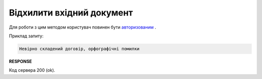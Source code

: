 ######################################################################
**Відхилити вхідний документ**
######################################################################

Для роботи з цим методом користувач повинен бути `авторизованим <https://wiki.edin.ua/uk/latest/API_Vilnyi/Methods/Authorization.html>`__ .

.. csv-table:: 
  :file: DeclineDocument.csv
  :widths:  10, 41
  :stub-columns: 0

Приклад запиту:

.. code:: json

    Невірно складений договір, орфографічні помилки

**RESPONSE**

Код сервера 200 (ok).